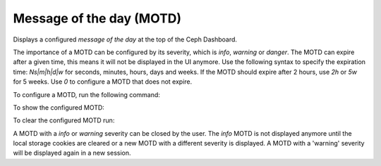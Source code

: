 .. _dashboard-motd:

Message of the day (MOTD)
^^^^^^^^^^^^^^^^^^^^^^^^^

Displays a configured `message of the day` at the top of the Ceph Dashboard.

The importance of a MOTD can be configured by its severity, which is
`info`, `warning` or `danger`. The MOTD can expire after a given time,
this means it will not be displayed in the UI anymore. Use the following
syntax to specify the expiration time: `Ns|m|h|d|w` for seconds, minutes,
hours, days and weeks. If the MOTD should expire after 2 hours, use `2h`
or `5w` for 5 weeks. Use `0` to configure a MOTD that does not expire.

To configure a MOTD, run the following command:

.. prompt:: bash $

   ceph dashboard motd set <severity:info|warning|danger> <expires> <message>

To show the configured MOTD:

.. prompt:: bash $

   ceph dashboard motd get

To clear the configured MOTD run:

.. prompt:: bash $

   ceph dashboard motd clear

A MOTD with a `info` or `warning` severity can be closed by the user. The
`info` MOTD is not displayed anymore until the local storage cookies are
cleared or a new MOTD with a different severity is displayed. A MOTD with
a 'warning' severity will be displayed again in a new session.
